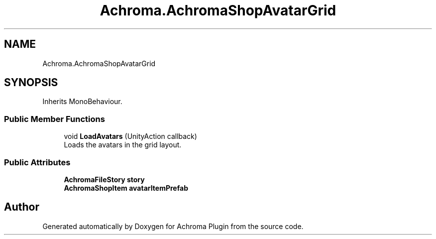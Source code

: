.TH "Achroma.AchromaShopAvatarGrid" 3 "Achroma Plugin" \" -*- nroff -*-
.ad l
.nh
.SH NAME
Achroma.AchromaShopAvatarGrid
.SH SYNOPSIS
.br
.PP
.PP
Inherits MonoBehaviour\&.
.SS "Public Member Functions"

.in +1c
.ti -1c
.RI "void \fBLoadAvatars\fP (UnityAction callback)"
.br
.RI "Loads the avatars in the grid layout\&. "
.in -1c
.SS "Public Attributes"

.in +1c
.ti -1c
.RI "\fBAchromaFileStory\fP \fBstory\fP"
.br
.ti -1c
.RI "\fBAchromaShopItem\fP \fBavatarItemPrefab\fP"
.br
.in -1c

.SH "Author"
.PP 
Generated automatically by Doxygen for Achroma Plugin from the source code\&.
